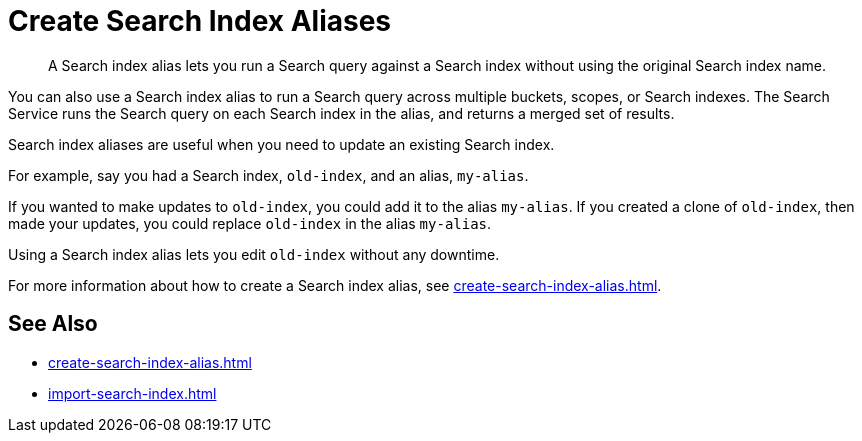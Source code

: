 = Create Search Index Aliases
:page-topic-type: concept
:page-ui-name: {ui-name}
:page-product-name: {product-name}
:page-aliases: fts:fts-creating-full-text-aliases.adoc
:description: A Search index alias lets you run a Search query against a Search index without using the original Search index name.

[abstract]
{description}

You can also use a Search index alias to run a Search query across multiple buckets, scopes, or Search indexes. 
The Search Service runs the Search query on each Search index in the alias, and returns a merged set of results. 

Search index aliases are useful when you need to update an existing Search index. 

For example, say you had a Search index, `old-index`, and an alias, `my-alias`.

If you wanted to make updates to `old-index`, you could add it to the alias `my-alias`. 
If you created a clone of `old-index`, then made your updates, you could replace `old-index` in the alias `my-alias`. 

Using a Search index alias lets you edit `old-index` without any downtime. 

For more information about how to create a Search index alias, see xref:create-search-index-alias.adoc[].

== See Also

* xref:create-search-index-alias.adoc[]
* xref:import-search-index.adoc[]

